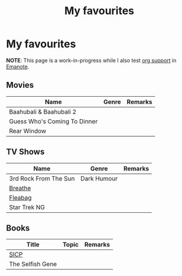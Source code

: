 #+title: My favourites

* My favourites
**NOTE**: This page is a work-in-progress while I also test [[https://github.com/srid/emanote/pull/304][org support]] in [[file:Projects/Emanote.md][Emanote]].
** Movies
| Name                         | Genre | Remarks |
|------------------------------+-------+---------|
| Baahubali & Baahubali 2      |       |         |
| Guess Who's Coming To Dinner |       |         |
| Rear Window                  |       |         |
** TV Shows
| Name                  | Genre       | Remarks |
|-----------------------+-------------+---------|
| 3rd Rock From The Sun | Dark Humour |         |
| [[https://en.wikipedia.org/wiki/Breathe_(TV_series)][Breathe]]               |             |         |
| [[https://en.wikipedia.org/wiki/Fleabag][Fleabag]]               |             |         |
| Star Trek NG          |             |         |
** Books
| Title            | Topic | Remarks |
|------------------+-------+---------|
| [[https://en.wikipedia.org/wiki/Structure_and_Interpretation_of_Computer_Programs][SICP]]             |       |         |
| The Selfish Gene |       |         |
